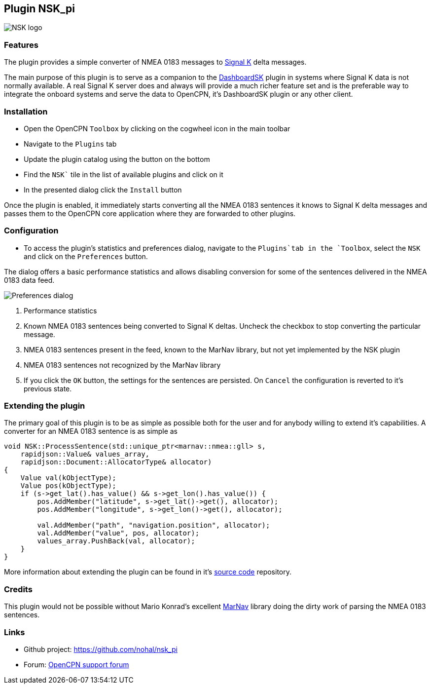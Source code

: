 :imagesdir: ../images/
== Plugin NSK_pi

image::nsk_pi_icon.png[NSK logo]

=== Features

The plugin provides a simple converter of NMEA 0183 messages to https://signalk.org[Signal K] delta messages.

The main purpose of this plugin is to serve as a companion to the https://nohal.github.io/dashboardsk_pi/[DashboardSK] plugin in systems where Signal K data is not normally available. A real Signal K server does and always will provide a much richer feature set and is the preferable way to integrate the onboard systems and serve the data to OpenCPN, it's DashboardSK plugin or any other client.

=== Installation

* Open the OpenCPN `Toolbox` by clicking on the cogwheel icon in the main toolbar
* Navigate to the `Plugins` tab
* Update the plugin catalog using the button on the bottom
* Find the `NSK`` tile in the list of available plugins and click on it
* In the presented dialog click the `Install` button

Once the plugin is enabled, it immediately starts converting all the NMEA 0183 sentences it knows to Signal K delta messages and passes them to the OpenCPN core application where they are forwarded to other plugins.

=== Configuration

* To access the plugin's statistics and preferences dialog, navigate to the `Plugins`tab in the `Toolbox`, select the `NSK` and click on the `Preferences` button.

The dialog offers a basic performance statistics and allows disabling conversion for some of the sentences delivered in the NMEA 0183 data feed.

image::preferences.png[Preferences dialog]

1. Performance statistics
2. Known NMEA 0183 sentences being converted to Signal K deltas. Uncheck the checkbox to stop converting the particular message.
3. NMEA 0183 sentences present in the feed, known to the MarNav library, but not yet implemented by the NSK plugin
4. NMEA 0183 sentences not recognized by the MarNav library
5. If you click the `OK` button, the settings for the sentences are persisted. On `Cancel` the configuration is reverted to it's previous state.

=== Extending the plugin

The primary goal of this plugin is to be as simple as possible both for the user and for anybody willing to extend it's capabilities. A converter for an NMEA 0183 sentence is as simple as

```C++
void NSK::ProcessSentence(std::unique_ptr<marnav::nmea::gll> s,
    rapidjson::Value& values_array,
    rapidjson::Document::AllocatorType& allocator)
{
    Value val(kObjectType);
    Value pos(kObjectType);
    if (s->get_lat().has_value() && s->get_lon().has_value()) {
        pos.AddMember("latitude", s->get_lat()->get(), allocator);
        pos.AddMember("longitude", s->get_lon()->get(), allocator);

        val.AddMember("path", "navigation.position", allocator);
        val.AddMember("value", pos, allocator);
        values_array.PushBack(val, allocator);
    }
}
```

More information about extending the plugin can be found in it's https://github.com/nohal/nsk_pi#readme[source code] repository.

=== Credits

This plugin would not be possible without Mario Konrad's excellent https://github.com/mariokonrad/marnav[MarNav] library doing the dirty work of parsing the NMEA 0183 sentences.

=== Links

* Github project: https://github.com/nohal/nsk_pi +
* Forum: http://www.cruisersforum.com/forums/f134/[OpenCPN support forum] +
